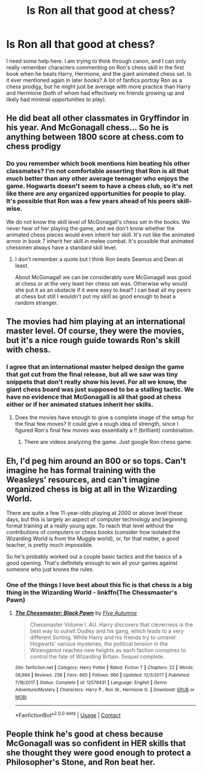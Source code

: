#+TITLE: Is Ron all that good at chess?

* Is Ron all that good at chess?
:PROPERTIES:
:Author: SorryAboutTomorrow
:Score: 9
:DateUnix: 1600197834.0
:DateShort: 2020-Sep-15
:FlairText: Discussion
:END:
I need some help here. I am trying to think through canon, and I can only really remember characters commenting on Ron's chess skill in the first book when he beats Harry, Hermione, and the giant animated chess set. Is it ever mentioned again in later books? A lot of fanfics portray Ron as a chess prodigy, but he might just be average with more practice than Harry and Hermione (both of whom had effectively no friends growing up and likely had minimal opportunities to play).


** He did beat all other classmates in Gryffindor in his year. And McGonagall chess... So he is anything between 1800 score at chess.com to chess prodigy
:PROPERTIES:
:Author: Jon_Riptide
:Score: 12
:DateUnix: 1600199877.0
:DateShort: 2020-Sep-16
:END:

*** Do you remember which book mentions him beating his other classmates? I'm not comfortable asserting that Ron is all that much better than any other average teenager who enjoys the game. Hogwarts doesn't seem to have a chess club, so it's not like there are any organized opportunities for people to play. It's possible that Ron was a few years ahead of his peers skill-wise.

We do not know the skill level of McGonagall's chess set in the books. We never hear of her playing the game, and we don't know whether the animated chess pieces would even inherit her skill. It's not like the animated armor in book 7 inherit her skill in melee combat. It's possible that animated chessmen always have a standard skill level.
:PROPERTIES:
:Author: SorryAboutTomorrow
:Score: 1
:DateUnix: 1600212242.0
:DateShort: 2020-Sep-16
:END:

**** I don't remember a quote but I think Ron beats Seamus and Dean at least.

About McGonagall we can be considerably sure McGonagall was good at chess or at the very least her chess set was. Otherwise why would she put it as an obstacle if it were easy to beat? I can beat all my peers at chess but still I wouldn't put my skill as good enough to beat a random stranger.
:PROPERTIES:
:Author: Jon_Riptide
:Score: 4
:DateUnix: 1600213493.0
:DateShort: 2020-Sep-16
:END:


** The movies had him playing at an international master level. Of course, they were the movies, but it's a nice rough guide towards Ron's skill with chess.
:PROPERTIES:
:Author: Impossible-Poetry
:Score: 6
:DateUnix: 1600207383.0
:DateShort: 2020-Sep-16
:END:

*** I agree that an international master helped design the game that got cut from the final release, but all we saw was tiny snippets that don't really show his level. For all we know, the giant chess board was just supposed to be a stalling tactic. We have no evidence that McGonagall is all that good at chess either or if her animated statues inherit her skills.
:PROPERTIES:
:Author: SorryAboutTomorrow
:Score: -1
:DateUnix: 1600211944.0
:DateShort: 2020-Sep-16
:END:

**** Does the movies have enough to give a complete image of the setup for the final few moves? It could give a rough idea of strength, since I figured Ron's final few moves was essentially a !! (brilliant) combination.
:PROPERTIES:
:Author: Fredrik1994
:Score: 2
:DateUnix: 1600214732.0
:DateShort: 2020-Sep-16
:END:

***** There are videos analyzing the game. Just google Ron chess game.
:PROPERTIES:
:Author: Impossible-Poetry
:Score: 1
:DateUnix: 1600267291.0
:DateShort: 2020-Sep-16
:END:


** Eh, I'd peg him around an 800 or so tops. Can't imagine he has formal training with the Weasleys' resources, and can't imagine organized chess is big at all in the Wizarding World.

There are quite a few 11-year-olds playing at 2000 or above level these days, but this is largely an aspect of computer technology and beginning formal training at a really young age. To reach that level without the contributions of computers or chess books (consider how isolated the Wizarding World is from the Muggle world), or, for that matter, a good teacher, is pretty much impossible.

So he's probably worked out a couple basic tactics and the basics of a good opening. That's definitely enough to win all your games against someone who just knows the rules.
:PROPERTIES:
:Author: francoisschubert
:Score: 3
:DateUnix: 1600221721.0
:DateShort: 2020-Sep-16
:END:

*** One of the things I love best about this fic is that chess is a big thing in the Wizarding World - linkffn(The Chessmaster's Pawn)
:PROPERTIES:
:Author: midasgoldentouch
:Score: 1
:DateUnix: 1600223854.0
:DateShort: 2020-Sep-16
:END:

**** [[https://www.fanfiction.net/s/12578431/1/][*/The Chessmaster: Black Pawn/*]] by [[https://www.fanfiction.net/u/7834753/Flye-Autumne][/Flye Autumne/]]

#+begin_quote
  Chessmaster Volume I. AU. Harry discovers that cleverness is the best way to outwit Dudley and his gang, which leads to a very different Sorting. While Harry and his friends try to unravel Hogwarts' various mysteries, the political tension in the Wizengamot reaches new heights as each faction conspires to control the fate of Wizarding Britain. Sequel complete.
#+end_quote

^{/Site/:} ^{fanfiction.net} ^{*|*} ^{/Category/:} ^{Harry} ^{Potter} ^{*|*} ^{/Rated/:} ^{Fiction} ^{T} ^{*|*} ^{/Chapters/:} ^{22} ^{*|*} ^{/Words/:} ^{58,994} ^{*|*} ^{/Reviews/:} ^{258} ^{*|*} ^{/Favs/:} ^{665} ^{*|*} ^{/Follows/:} ^{666} ^{*|*} ^{/Updated/:} ^{12/3/2017} ^{*|*} ^{/Published/:} ^{7/18/2017} ^{*|*} ^{/Status/:} ^{Complete} ^{*|*} ^{/id/:} ^{12578431} ^{*|*} ^{/Language/:} ^{English} ^{*|*} ^{/Genre/:} ^{Adventure/Mystery} ^{*|*} ^{/Characters/:} ^{Harry} ^{P.,} ^{Ron} ^{W.,} ^{Hermione} ^{G.} ^{*|*} ^{/Download/:} ^{[[http://www.ff2ebook.com/old/ffn-bot/index.php?id=12578431&source=ff&filetype=epub][EPUB]]} ^{or} ^{[[http://www.ff2ebook.com/old/ffn-bot/index.php?id=12578431&source=ff&filetype=mobi][MOBI]]}

--------------

*FanfictionBot*^{2.0.0-beta} | [[https://github.com/FanfictionBot/reddit-ffn-bot/wiki/Usage][Usage]] | [[https://www.reddit.com/message/compose?to=tusing][Contact]]
:PROPERTIES:
:Author: FanfictionBot
:Score: 1
:DateUnix: 1600223886.0
:DateShort: 2020-Sep-16
:END:


** People think he's good at chess because McGonagall was so confident in HER skills that she thought they were good enough to protect a Philosopher's Stone, and Ron beat her.
:PROPERTIES:
:Author: iamthatguy54
:Score: 3
:DateUnix: 1600233175.0
:DateShort: 2020-Sep-16
:END:
